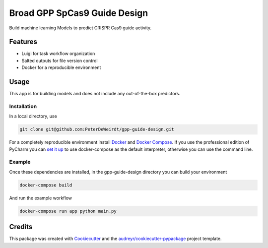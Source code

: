 =============================
Broad GPP SpCas9 Guide Design
=============================

Build machine learning Models to predict CRISPR Cas9 guide activity.

Features
--------

* Luigi for task workflow organization
* Salted outputs for file version control
* Docker for a reproducible environment

Usage
-----
This app is for building models and does not
include any out-of-the-box predictors.

Installation
^^^^^^^^^^^^
In a local directory, use

.. code-block:: bash

    git clone git@github.com:PeterDeWeirdt/gpp-guide-design.git

For a completely reproducible environment install Docker_ and
`Docker Compose`_. If you use the professional edition of PyCharm you
can `set it up`_ to use docker-compose as the default interpreter,
otherwise you can use the command line.

.. _Docker: https://docs.docker.com/install/#reporting-security-issues
.. _`Docker Compose`: https://docs.docker.com/compose/install/
.. _`set it up`: https://www.jetbrains.com/help/pycharm/docker-compose.html

Example
^^^^^^^

Once these dependencies are installed, in the gpp-guide-design directory
you can build your environment

.. code-block:: bash

    docker-compose build

And run the example workflow

.. code-block:: bash

    docker-compose run app python main.py

Credits
-------

This package was created with Cookiecutter_ and the `audreyr/cookiecutter-pypackage`_ project template.

.. _Cookiecutter: https://github.com/audreyr/cookiecutter
.. _`audreyr/cookiecutter-pypackage`: https://github.com/audreyr/cookiecutter-pypackage
